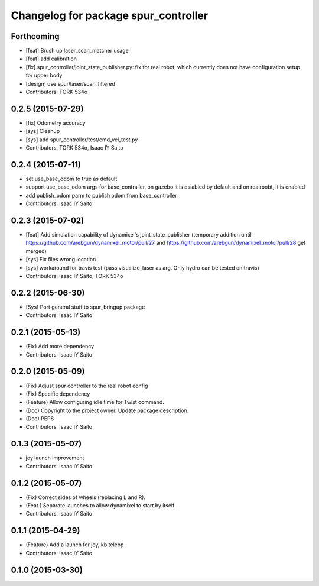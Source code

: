 ^^^^^^^^^^^^^^^^^^^^^^^^^^^^^^^^^^^^^
Changelog for package spur_controller
^^^^^^^^^^^^^^^^^^^^^^^^^^^^^^^^^^^^^

Forthcoming
-----------
* [feat] Brush up laser_scan_matcher usage
* [feat] add calibration
* [fix] spur_controller/joint_state_publisher.py: fix for real robot, which currently does not have configuration setup for upper body
* [design] use spur/laser/scan_filtered
* Contributors: TORK 534o

0.2.5 (2015-07-29)
------------------
* [fix] Odometry accuracy
* [sys] Cleanup
* [sys] add spur_controller/test/cmd_vel_test.py
* Contributors: TORK 534o, Isaac IY Saito

0.2.4 (2015-07-11)
------------------
* set use_base_odom to true as default
* support use_base_odom args for base_contraller, on gazebo it is dsiabled by default and on realroobt, it is enabled
* add publish_odom parm to publish odom from base_controller
* Contributors: Isaac IY Saito

0.2.3 (2015-07-02)
------------------
* [feat] Add simulation capability of dynamixel's joint_state_publisher (temporary addition until https://github.com/arebgun/dynamixel_motor/pull/27 and https://github.com/arebgun/dynamixel_motor/pull/28 get merged)
* [sys] Fix files wrong location
* [sys] workaround for travis test (pass visualize_laser as arg. Only hydro can be tested on travis)
* Contributors: Isaac IY Saito, TORK 534o

0.2.2 (2015-06-30)
------------------
* [Sys] Port general stuff to spur_bringup package
* Contributors: Isaac IY Saito

0.2.1 (2015-05-13)
------------------
* (Fix) Add more dependency
* Contributors: Isaac IY Saito

0.2.0 (2015-05-09)
------------------
* (Fix) Adjust spur controller to the real robot config
* (Fix) Specific dependency
* (Feature) Allow configuring idle time for Twist command.
* (Doc) Copyright to the project owner. Update package description.
* (Doc) PEP8
* Contributors: Isaac IY Saito

0.1.3 (2015-05-07)
------------------
* joy launch improvement
* Contributors: Isaac IY Saito

0.1.2 (2015-05-07)
------------------
* (Fix) Correct sides of wheels (replacing L and R).
* (Feat.) Separate launches to allow dynamixel to start by itself.
* Contributors: Isaac IY Saito

0.1.1 (2015-04-29)
------------------
* (Feature) Add a launch for joy, kb teleop
* Contributors: Isaac IY Saito

0.1.0 (2015-03-30)
------------------
